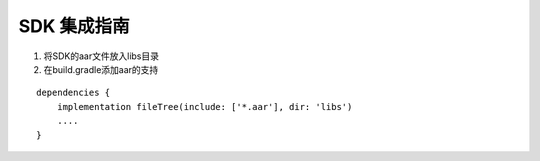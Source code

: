 SDK 集成指南
============

1. 将SDK的aar文件放入libs目录
2. 在build.gradle添加aar的支持

::

   dependencies {
       implementation fileTree(include: ['*.aar'], dir: 'libs')
       ....
   }
